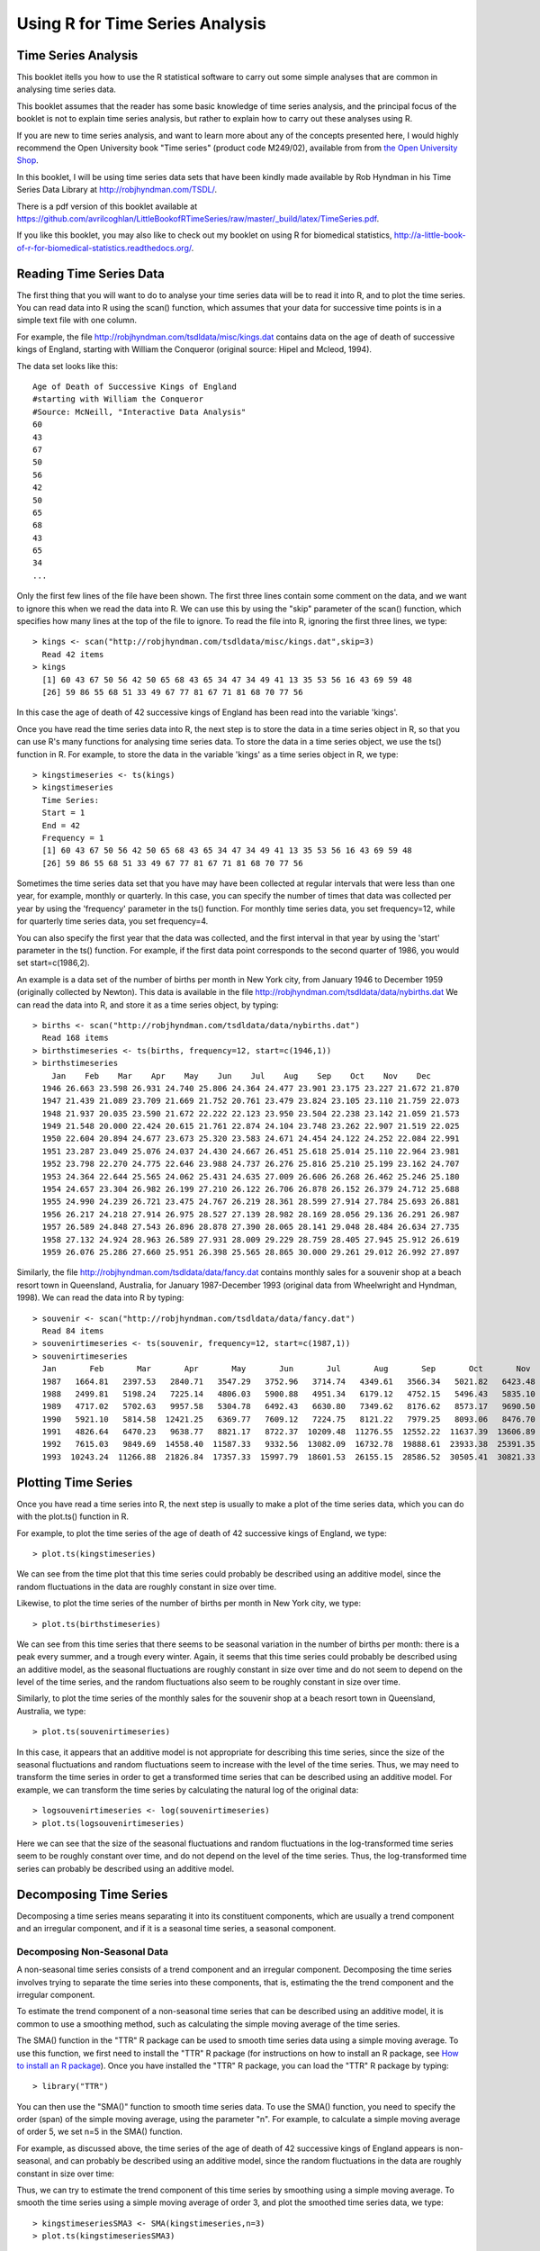 Using R for Time Series Analysis 
================================

Time Series Analysis
--------------------

This booklet itells you how to use the R statistical software to carry out some simple analyses
that are common in analysing time series data. 

This booklet assumes that the reader has some basic knowledge of time series analysis, and
the principal focus of the booklet is not to explain time series analysis, but rather 
to explain how to carry out these analyses using R.

If you are new to time series analysis, and want to learn more about any of the concepts
presented here, I would highly recommend the Open University book 
"Time series" (product code M249/02), available from
from `the Open University Shop <http://www.ouw.co.uk/store/>`_.

In this booklet, I will be using time series data sets that have been kindly made
available by Rob Hyndman in his Time Series Data Library at
`http://robjhyndman.com/TSDL/ <http://robjhyndman.com/TSDL/>`_. 

There is a pdf version of this booklet available at
`https://github.com/avrilcoghlan/LittleBookofRTimeSeries/raw/master/_build/latex/TimeSeries.pdf <https://github.com/avrilcoghlan/LittleBookofRTimeSeries/raw/master/_build/latex/TimeSeries.pdf>`_.

If you like this booklet, you may also like to check out my booklet on using
R for biomedical statistics, 
`http://a-little-book-of-r-for-biomedical-statistics.readthedocs.org/
<http://a-little-book-of-r-for-biomedical-statistics.readthedocs.org/>`_.

Reading Time Series Data
------------------------

The first thing that you will want to do to analyse your time series data will be to read
it into R, and to plot the time series. You can read data into R using the scan() function,
which assumes that your data for successive time points is in a simple text file with one column. 

For example, the file `http://robjhyndman.com/tsdldata/misc/kings.dat <http://robjhyndman.com/tsdldata/misc/kings.dat>`_ contains data on the age of death of successive kings of England, starting
with William the Conqueror (original source: Hipel and Mcleod, 1994). 

The data set looks like this:

.. highlight:: r

::

    Age of Death of Successive Kings of England
    #starting with William the Conqueror
    #Source: McNeill, "Interactive Data Analysis"
    60
    43
    67
    50
    56
    42
    50
    65
    68
    43
    65
    34
    ...


Only the first few lines of the file have been shown. The first three lines contain
some comment on the data, and we want to ignore this when we read the data into R.
We can use this by using the "skip" parameter of the scan() function, which specifies
how many lines at the top of the file to ignore. To read the file into R, ignoring the
first three lines, we type:

.. highlight:: r

::

    > kings <- scan("http://robjhyndman.com/tsdldata/misc/kings.dat",skip=3)
      Read 42 items
    > kings
      [1] 60 43 67 50 56 42 50 65 68 43 65 34 47 34 49 41 13 35 53 56 16 43 69 59 48
      [26] 59 86 55 68 51 33 49 67 77 81 67 71 81 68 70 77 56
      
In this case the age of death of 42 successive kings of England has been read into the
variable 'kings'.

Once you have read the time series data into R, the next step is to store the data in
a time series object in R, so that you can use R's many functions for analysing time series data.
To store the data in a time series object, we use the ts() function in R. For example,
to store the data in the variable 'kings' as a time series object in R, we type:

.. highlight:: r

::

    > kingstimeseries <- ts(kings)
    > kingstimeseries 
      Time Series:
      Start = 1 
      End = 42 
      Frequency = 1 
      [1] 60 43 67 50 56 42 50 65 68 43 65 34 47 34 49 41 13 35 53 56 16 43 69 59 48
      [26] 59 86 55 68 51 33 49 67 77 81 67 71 81 68 70 77 56

Sometimes the time series data set that you have may have been collected at regular intervals that
were less than one year, for example, monthly or quarterly. In this case, you can specify the number
of times that data was collected per year by using the 'frequency' parameter in the ts() function. 
For monthly time series data, you set frequency=12, while for quarterly time series data, you set 
frequency=4. 

You can also specify the first year that the data was collected, and the first interval
in that year by using the 'start' parameter in the ts() function. For example, if the first
data point corresponds to the second quarter of 1986, you would set start=c(1986,2). 

An example is a data set of the number of births per month in New York city, from
January 1946 to December 1959 (originally collected by Newton). This data is available
in the file `http://robjhyndman.com/tsdldata/data/nybirths.dat 
<http://robjhyndman.com/tsdldata/data/nybirths.dat>`_
We can read the data into R, and store it as a time series object, by typing:

.. highlight:: r

::

    > births <- scan("http://robjhyndman.com/tsdldata/data/nybirths.dat")
      Read 168 items
    > birthstimeseries <- ts(births, frequency=12, start=c(1946,1))
    > birthstimeseries
        Jan    Feb    Mar    Apr    May    Jun    Jul    Aug    Sep    Oct    Nov    Dec
      1946 26.663 23.598 26.931 24.740 25.806 24.364 24.477 23.901 23.175 23.227 21.672 21.870
      1947 21.439 21.089 23.709 21.669 21.752 20.761 23.479 23.824 23.105 23.110 21.759 22.073
      1948 21.937 20.035 23.590 21.672 22.222 22.123 23.950 23.504 22.238 23.142 21.059 21.573
      1949 21.548 20.000 22.424 20.615 21.761 22.874 24.104 23.748 23.262 22.907 21.519 22.025
      1950 22.604 20.894 24.677 23.673 25.320 23.583 24.671 24.454 24.122 24.252 22.084 22.991
      1951 23.287 23.049 25.076 24.037 24.430 24.667 26.451 25.618 25.014 25.110 22.964 23.981
      1952 23.798 22.270 24.775 22.646 23.988 24.737 26.276 25.816 25.210 25.199 23.162 24.707
      1953 24.364 22.644 25.565 24.062 25.431 24.635 27.009 26.606 26.268 26.462 25.246 25.180
      1954 24.657 23.304 26.982 26.199 27.210 26.122 26.706 26.878 26.152 26.379 24.712 25.688
      1955 24.990 24.239 26.721 23.475 24.767 26.219 28.361 28.599 27.914 27.784 25.693 26.881
      1956 26.217 24.218 27.914 26.975 28.527 27.139 28.982 28.169 28.056 29.136 26.291 26.987
      1957 26.589 24.848 27.543 26.896 28.878 27.390 28.065 28.141 29.048 28.484 26.634 27.735
      1958 27.132 24.924 28.963 26.589 27.931 28.009 29.229 28.759 28.405 27.945 25.912 26.619
      1959 26.076 25.286 27.660 25.951 26.398 25.565 28.865 30.000 29.261 29.012 26.992 27.897   

Similarly, the file `http://robjhyndman.com/tsdldata/data/fancy.dat 
<http://robjhyndman.com/tsdldata/data/fancy.dat>`_ contains monthly sales for a souvenir
shop at a beach resort town in Queensland, Australia, for January 1987-December 1993 (original
data from Wheelwright and Hyndman, 1998). We can read the data into R by typing:

.. highlight:: r

::

    > souvenir <- scan("http://robjhyndman.com/tsdldata/data/fancy.dat")
      Read 84 items
    > souvenirtimeseries <- ts(souvenir, frequency=12, start=c(1987,1))
    > souvenirtimeseries
      Jan       Feb       Mar       Apr       May       Jun       Jul       Aug       Sep       Oct       Nov       Dec
      1987   1664.81   2397.53   2840.71   3547.29   3752.96   3714.74   4349.61   3566.34   5021.82   6423.48   7600.60  19756.21
      1988   2499.81   5198.24   7225.14   4806.03   5900.88   4951.34   6179.12   4752.15   5496.43   5835.10  12600.08  28541.72
      1989   4717.02   5702.63   9957.58   5304.78   6492.43   6630.80   7349.62   8176.62   8573.17   9690.50  15151.84  34061.01
      1990   5921.10   5814.58  12421.25   6369.77   7609.12   7224.75   8121.22   7979.25   8093.06   8476.70  17914.66  30114.41
      1991   4826.64   6470.23   9638.77   8821.17   8722.37  10209.48  11276.55  12552.22  11637.39  13606.89  21822.11  45060.69
      1992   7615.03   9849.69  14558.40  11587.33   9332.56  13082.09  16732.78  19888.61  23933.38  25391.35  36024.80  80721.71
      1993  10243.24  11266.88  21826.84  17357.33  15997.79  18601.53  26155.15  28586.52  30505.41  30821.33  46634.38 104660.67

Plotting Time Series 
--------------------

Once you have read a time series into R, the next step is usually to make a plot of the time series
data, which you can do with the plot.ts() function in R.

For example, to plot the time series of the age of death of 42 successive kings of England, we type:

.. highlight:: r

::

    > plot.ts(kingstimeseries)

|image1|

We can see from the time plot that this time series could probably be described using an additive
model, since the random fluctuations in the data are roughly constant in size over time.

Likewise, to plot the time series of the number of births per month in New York city, we type:

.. highlight:: r

::

    > plot.ts(birthstimeseries)

|image2|

We can see from this time series that there seems to be seasonal variation in the number of
births per month: there is a peak every summer, and a trough every winter. Again, it seems 
that this time series could probably be described using an additive model, as the seasonal
fluctuations are roughly constant in size over time and do not seem to depend on the level
of the time series, and the random fluctuations also seem to be roughly constant in size over time.

Similarly, to plot the time series of the monthly sales for the souvenir
shop at a beach resort town in Queensland, Australia, we type:

.. highlight:: r

::

    > plot.ts(souvenirtimeseries)

|image4|

In this case, it appears that an additive model is not appropriate for describing this
time series, since the size of the seasonal fluctuations and random fluctuations seem
to increase with the level of the time series. Thus, we may need to transform the
time series in order to get a transformed time series that can be described using an
additive model. For example, we can transform the time series by calculating
the natural log of the original data:

.. highlight:: r

::

    > logsouvenirtimeseries <- log(souvenirtimeseries)
    > plot.ts(logsouvenirtimeseries)

|image5|

Here we can see that the size of the seasonal fluctuations and random fluctuations in
the log-transformed time series seem to be roughly constant over time, and do not depend
on the level of the time series. Thus, the log-transformed time series can probably be
described using an additive model. 

Decomposing Time Series
-----------------------

Decomposing a time series means separating it into its constituent components, which
are usually a trend component and an irregular component, and if it is a seasonal time
series, a seasonal component.

Decomposing Non-Seasonal Data
^^^^^^^^^^^^^^^^^^^^^^^^^^^^^

A non-seasonal time series consists of a trend component and an irregular component.
Decomposing the time series involves trying to separate the time series into these
components, that is, estimating the the trend component and the irregular component.

To estimate the trend component of a non-seasonal time series that can be described
using an additive model, it is common to use a smoothing method, such as calculating
the simple moving average of the time series. 

The SMA() function in the "TTR" R package can be used to smooth time series data using a 
simple moving average. To use this function, we first need to install the "TTR" R package 
(for instructions on how to install an R package, see `How to install an R package 
<./installr.html#how-to-install-an-r-package>`_).
Once you have installed the "TTR" R package, you can load the "TTR" R package by typing:

.. highlight:: r

::

    > library("TTR")

You can then use the "SMA()" function to smooth time series data. To use the SMA() function,
you need to specify the order (span) of the simple moving average, using the parameter "n". 
For example, to calculate a simple moving average of order 5, we set n=5 in the SMA() function.

For example, as discussed
above, the time series of the age of death of 42 successive kings of England appears is
non-seasonal, and can probably be described using an additive model, since the 
random fluctuations in the data are roughly constant in size over time:

|image1|

Thus, we can try to estimate the trend component of this time series by smoothing using a simple moving average.
To smooth the time series using a simple moving average of order 3, and plot the smoothed
time series data, we type:

.. highlight:: r

::

    > kingstimeseriesSMA3 <- SMA(kingstimeseries,n=3)
    > plot.ts(kingstimeseriesSMA3) 

|image6|

There still appears to be quite a lot of random fluctuations in the time series smoothed
using a simple moving average of order 3. Thus, to estimate the trend component more accurately, 
we might want to try smoothing the data with a simple moving average of a higher order. 
This takes a little bit of trial-and-error, to find the right amount of smoothing. 
For example, we can try using a simple moving average of order 8: 

.. highlight:: r

::

    > kingstimeseriesSMA8 <- SMA(kingstimeseries,n=8)
    > plot.ts(kingstimeseriesSMA8) 

|image7|

The data smoothed with a simple moving average of order 8 gives a clearer picture of the
trend component, and we can see that the age of death of the English kings seems to have
decreased from about 55 years old to about 38 years old during the reign of the first 20 kings, and
then increased after that to about 73 years old by the end of the reign of the 40th king in the time series. 

Decomposing Seasonal Data
^^^^^^^^^^^^^^^^^^^^^^^^^

A seasonal time series consists of a trend component, a seasonal component and an irregular
component. Decomposing the time series means separating the time series into these three
components: that is, estimating these three components.

To estimate the trend component and seasonal component of a seasonal time series that can be described
using an additive model, we can use the "decompose()" function in R. This function estimates the trend,
seasonal, and irregular components of a time series that can be described using an additive model.

The function "decompose()" returns a list object as its result, where the estimates of the seasonal
component, trend component and irregular component are stored in named elements of that list objects, called 
"seasonal", "trend", and "random" respectively.

For example, as discussed above, the time series of the number of births per month in New York city
is seasonal with a peak every summer and trough every winter, and can probably be described using
an additive model since the seasonal and random fluctuations seem to be roughly constant in size over time:

|image2|

To estimate the trend, seasonal and irregular components of this time series, we type:

.. highlight:: r

::

    > birthstimeseriescomponents <- decompose(birthstimeseries)
 
The estimated values of the seasonal, trend and irregular components are now stored in variables
birthstimeseriescomponents$seasonal, birthstimeseriescomponents$trend and birthstimeseriescomponents$random.
For example, we can print out the estimated values of the seasonal component by typing:

::

    > birthstimeseriescomponents$seasonal # get the estimated values of the seasonal component
           Jan        Feb        Mar        Apr        May        Jun        Jul        Aug        Sep        Oct        Nov        Dec
     1946 -0.6771947 -2.0829607  0.8625232 -0.8016787  0.2516514 -0.1532556  1.4560457  1.1645938  0.6916162  0.7752444 -1.1097652 -0.3768197
     1947 -0.6771947 -2.0829607  0.8625232 -0.8016787  0.2516514 -0.1532556  1.4560457  1.1645938  0.6916162  0.7752444 -1.1097652 -0.3768197
     1948 -0.6771947 -2.0829607  0.8625232 -0.8016787  0.2516514 -0.1532556  1.4560457  1.1645938  0.6916162  0.7752444 -1.1097652 -0.3768197
     1949 -0.6771947 -2.0829607  0.8625232 -0.8016787  0.2516514 -0.1532556  1.4560457  1.1645938  0.6916162  0.7752444 -1.1097652 -0.3768197
     1950 -0.6771947 -2.0829607  0.8625232 -0.8016787  0.2516514 -0.1532556  1.4560457  1.1645938  0.6916162  0.7752444 -1.1097652 -0.3768197
     1951 -0.6771947 -2.0829607  0.8625232 -0.8016787  0.2516514 -0.1532556  1.4560457  1.1645938  0.6916162  0.7752444 -1.1097652 -0.3768197
     1952 -0.6771947 -2.0829607  0.8625232 -0.8016787  0.2516514 -0.1532556  1.4560457  1.1645938  0.6916162  0.7752444 -1.1097652 -0.3768197
     1953 -0.6771947 -2.0829607  0.8625232 -0.8016787  0.2516514 -0.1532556  1.4560457  1.1645938  0.6916162  0.7752444 -1.1097652 -0.3768197
     1954 -0.6771947 -2.0829607  0.8625232 -0.8016787  0.2516514 -0.1532556  1.4560457  1.1645938  0.6916162  0.7752444 -1.1097652 -0.3768197
     1955 -0.6771947 -2.0829607  0.8625232 -0.8016787  0.2516514 -0.1532556  1.4560457  1.1645938  0.6916162  0.7752444 -1.1097652 -0.3768197
     1956 -0.6771947 -2.0829607  0.8625232 -0.8016787  0.2516514 -0.1532556  1.4560457  1.1645938  0.6916162  0.7752444 -1.1097652 -0.3768197
     1957 -0.6771947 -2.0829607  0.8625232 -0.8016787  0.2516514 -0.1532556  1.4560457  1.1645938  0.6916162  0.7752444 -1.1097652 -0.3768197
     1958 -0.6771947 -2.0829607  0.8625232 -0.8016787  0.2516514 -0.1532556  1.4560457  1.1645938  0.6916162  0.7752444 -1.1097652 -0.3768197
     1959 -0.6771947 -2.0829607  0.8625232 -0.8016787  0.2516514 -0.1532556  1.4560457  1.1645938  0.6916162  0.7752444 -1.1097652 -0.3768197
    
The estimated seasonal factors are given for the months January-December, and are the same for each year. The largest
seasonal factor is for July (about 1.46), and the lowest is for February (about -2.08), indicating that there seems
to be a peak in births in July and a trough in births in February each year. 

We can plot the estimated trend, seasonal, and irregular components of the time series by using the "plot()" function, for example:

::

    > plot(birthstimeseriescomponents) 

|image8|

The plot above shows the original time series (top), the estimated trend component (second from top), the estimated seasonal
component (third from top), and the estimated irregular component (bottom). We see that the estimated trend component shows
a small decrease from about 24 in 1947 to about 22 in 1948, followed by a steady increase from then on to about 27 in 1959.

Seasonally Adjusting
^^^^^^^^^^^^^^^^^^^^

If you have a seasonal time series that can be described using an additive model, you can seasonally adjust the time series
by estimating the seasonal component, and subtracting the estimated seasonal component from the original time series. We can
do this using the estimate of the seasonal component calculated by the "decompose()" function.

For example, to seasonally adjust the time series of the number of births per month in New York city, we can estimate the
seasonal component using "decompose()", and then subtract the seasonal component from the original time series:

::

    > birthstimeseriescomponents <- decompose(birthstimeseries)
    > birthstimeseriesseasonallyadjusted <- birthstimeseries - birthstimeseriescomponents$seasonal 

We can then plot the seasonally adjusted time series using the "plot()" function, by typing:

::

    > plot(birthstimeseriesseasonallyadjusted)

|image9|

You can see that the seasonal variation has been removed from the seasonally adjusted time series.
The seasonally adjusted time series now just contains the trend component and an irregular component.

Forecasts using Exponential Smoothing
-------------------------------------

Exponential smoothing can be used to make short-term forecasts for time series data. 

Simple Exponential Smoothing
^^^^^^^^^^^^^^^^^^^^^^^^^^^^

If you have a time series that can be described using an additive model with constant
level and no seasonality, you can use simple exponential smoothing to make short-term
forecasts. 

The simple exponential smoothing method provides a way of estimating the level at the current
time point. Smoothing is controlled by the parameter alpha; for the estimate of the level
at the current time point. The value of	alpha; lies between 0 and 1. Values of alpha
that are close to 0 mean that little weight is placed on the most recent observations
when making forecasts of future values.

For example, the file `http://robjhyndman.com/tsdldata/hurst/precip1.dat 
<http://robjhyndman.com/tsdldata/hurst/precip1.dat>`_ contains total annual rainfall in
inches for London, from 1813-1912 (original data from Hipel and McLeod, 1994).
We can read the data into R and plot it by typing:

::

    > rain <- scan("http://robjhyndman.com/tsdldata/hurst/precip1.dat",skip=1)
      Read 100 items
    > rainseries <- ts(rain,start=c(1813))
    > plot.ts(rainseries)

|image10|

You can see from the plot that there is roughly constant level (the mean stays
constant at about 25 inches). The random fluctuations in the time series seem to be
roughly constant in size over time, so it is probably appropriate to describe the
data using an additive model. Thus, we can make forecasts using simple exponential
smoothing.

To make forecasts using simple exponential smoothing in R, we can fit a simple exponential
smoothing predictive model using the 
"HoltWinters()" function in R. To use HoltWinters() for simple exponential smoothing,
we need to set the parameters beta=FALSE and gamma=FALSE in the HoltWinters() function
(the beta and gamma parameters are used for Holt's exponential smoothing, or
Holt-Winters exponential smoothing, as described below). 

The HoltWinters() function returns a list variable, that contains several named
elements. 

For example, to use simple exponential smoothing to make forecasts for the time
series of annual rainfall in London, we type:

::

    > rainseriesforecasts <- HoltWinters(rainseries, beta=FALSE, gamma=FALSE)
    > rainseriesforecasts
      Smoothing parameters:
      alpha:  0.02412151 
      beta :  FALSE 
      gamma:  FALSE 
      Coefficients:
        [,1]
      a 24.67819
      
The output of HoltWinters() tells us that the estimated value of the alpha parameter
is about 0.024. This is very close to zero, telling us that the forecasts are based on
both recent and less recent observations (although somewhat more weight is placed on recent observations).  

By default, HoltWinters() just makes forecasts for the same time period covered by
our original time series. In this case, our original time series included rainfall
for London from 1813-1912, so the forecasts are also for 1813-1912. 

In the example above, we have stored the output of the HoltWinters() function in the list variable 
"rainseriesforecasts". The forecasts made by HoltWinters() are stored in a named element
of this list variable called "fitted", so we can get their values by typing:

::

    > rainseriesforecasts$fitted
      Time Series:
      Start = 1814 
      End = 1912 
      Frequency = 1 
         xhat    level
      1814 23.56000 23.56000
      1815 23.62054 23.62054
      1816 23.57808 23.57808
      1817 23.76290 23.76290
      1818 23.76017 23.76017
      1819 23.76306 23.76306
      1820 23.82691 23.82691
      ...
      1905 24.62852 24.62852
      1906 24.58852 24.58852
      1907 24.58059 24.58059
      1908 24.54271 24.54271
      1909 24.52166 24.52166
      1910 24.57541 24.57541
      1911 24.59433 24.59433
      1912 24.59905 24.59905
     
We can plot the original time series against the forecasts by typing:

::

    > plot(rainseriesforecasts)

|image11|

The plot shows the original time series in black, and the forecasts as a red line.
The time series of forecasts is much smoother than the time series of the original data here.

As a measure of the accuracy of the forecasts, we can calculate the sum of squared
errors for the in-sample forecast errors, that is, the forecast errors for the time
period covered by our original time series. The sum-of-squared-errors is stored in a 
named element of the list variable "rainseriesforecasts" called "SSE", so we can get 
its value by typing:

::

    > rainseriesforecasts$SSE
      [1] 1828.855

That is, here the sum-of-squared-errors is 1828.855.

It is common in simple exponential smoothing to use the first value in the time series
as the initial value for the level. For example, in the time series for rainfall in London,
the first value is 23.56 (inches) for rainfall in 1813. You can specify the initial value
for the level in the HoltWinters() function by using the "l.start" parameter. For example,
to make forecasts with the initial value of the level set to 23.56, we type:

::

    > HoltWinters(rainseries, beta=FALSE, gamma=FALSE, l.start=23.56)

As explained above, by default HoltWinters() just makes forecasts for the time period
covered by the original data, which is 1813-1912 for the rainfall time series. We can
make forecasts for further time points by using the "forecast.HoltWinters()" function in 
the R "forecast" package. To use the forecast.HoltWinters() function, we first need to install 
the "forecast" R package (for instructions on how to install an R package, see `How to install an R package 
<./installr.html#how-to-install-an-r-package>`_).

Once you have installed the "forecast" R package, you can load the "forecast" R package by typing:

.. highlight:: r

::

    > library("forecast")

When using the forecast.HoltWinters() function, as its first argument (input), you pass it
the predictive model that you have already fitted using the HoltWinters() function. For example,
in the case of the rainfall time series, we stored the predictive model made using HoltWinters()
in the variable "rainseriesforecasts". You specify how many further time points you want to make 
forecasts for by using the "h" parameter in forecast.HoltWinters(). For example, to make a forecast
of rainfall for the years 1814-1820 (8 more years) using forecast.HoltWinters(), we type:

.. highlight:: r

::

    > rainseriesforecasts2 <- forecast.HoltWinters(rainseriesforecasts, h=8) 
    > rainseriesforecasts2
     Point     Forecast    Lo 80    Hi 80    Lo 95    Hi 95
     1913       24.67819 19.17493 30.18145 16.26169 33.09470
     1914       24.67819 19.17333 30.18305 16.25924 33.09715
     1915       24.67819 19.17173 30.18465 16.25679 33.09960
     1916       24.67819 19.17013 30.18625 16.25434 33.10204
     1917       24.67819 19.16853 30.18785 16.25190 33.10449
     1918       24.67819 19.16694 30.18945 16.24945 33.10694
     1919       24.67819 19.16534 30.19105 16.24701 33.10938
     1920       24.67819 19.16374 30.19265 16.24456 33.11182
      
The forecast.HoltWinters() function gives you the forecast for a year, a 80% prediction
interval for the forecast, and a 95% prediction interval for the forecast. For example,
the forecasted rainfall for 1920 is about 24.68 inches, with a 95% prediction interval of
(16.24, 33.11). 

To plot the predictions made by forecast.HoltWinters(), we can use the "plot.forecast()" function:

.. highlight:: r

::

    > plot.forecast(rainseriesforecasts2) 

|image12|

Here the forecasts for 1913-1920 are plotted as a blue line, the 80% prediction interval
as an orange shaded area, and the 95% prediction interval as a yellow shaded area.

The 'forecast errors' are calculated as the observed values minus predicted values, for
each time point. We can only calculate the forecast errors for the time period covered
by our original time series, which is 1813-1912 for the rainfall data. As mentioned above,
one measure of the accuracy of the predictive model is the sum-of-squared-errors (SSE) for
the in-sample forecast errors. 

The in-sample forecast errors are stored in the named element "residuals" of the list
variable returned by forecast.HoltWinters(). If the predictive model cannot be improved upon,
there should be no correlations between forecast errors for successive predictions.  
In other words, if there are correlations between forecast errors for successive predictions,
it is likely that the simple exponential smoothing forecasts could be improved upon by another
forecasting technique. 

To figure out whether this is the case, we can obtain a correlogram of the in-sample
forecast errors for lags 1-20. We can calculate a correlogram of the forecast errors using the 
"acf()" function in R. To specify the maximum lag that we want to look at, we use the "lag.max"
parameter in acf(). 

For example, to calculate a correlogram of the in-sample forecast errors for the
London rainfall data for lags 1-20, we type:

.. highlight:: r

::

    > acf(rainseriesforecasts2$residuals, lag.max=20)

|image13|

You can see from the sample correlogram that the autocorrelation at lag 3 is just touching
the significance bounds. To test whether there is significant evidence for non-zero correlations
at lags 1-20, we can carry out a Ljung-Box test. This can be done in R using the "Box.test()", 
function. The maximum lag that we want to look at is specified using the "lag" parameter in the
Box.test() function. For example, to test whether there are non-zero autocorrelations at
lags 1-20, for the in-sample forecast errors for London rainfall data, we type:

.. highlight:: r

::

    > Box.test(rainseriesforecasts2$residuals, lag=20, type="Ljung-Box")
        Box-Ljung test
      data:  rainseriesforecasts2$residuals 
      X-squared = 17.4008, df = 20, p-value = 0.6268

Here the Ljung-Box test statistic is 17.4, and the p-value is 0.6, so there is little evidence
of non-zero autocorrelations in the in-sample forecast errors at lags 1-20. 

To be sure that the predictive model cannot be improved upon, it is also a good idea to check
whether the forecast errors are normally distributed with mean zero and constant variance. To
check whether the forecast errors have constant variance, we can make a time plot of the in-sample
forecast errors:

.. highlight:: r

::

    > plot.ts(rainseriesforecasts2$residuals) 

|image18|

The plot shows that the in-sample forecast errors seem to have roughly constant variance over time,
although the size of the fluctuations in the start of the time series (1820-1830) may be slightly
less than that at later dates (eg. 1840-1850). 

To check whether the forecast errors are normally distributed with mean zero, we can plot a histogram
of the forecast errors, with an overlaid normal curve that has mean zero and the same standard deviation as
the distribution of forecast errors. To do this, we can define an R function "plotForecastErrors()", below:

.. highlight:: r

::

    > plotForecastErrors <- function(forecasterrors)
      {
         # make a red histogram of the forecast errors: 
         mybinsize <- IQR(forecasterrors)/4
         mymin  <- min(forecasterrors)*3      
         mymax  <- max(forecasterrors)*3     
         mybins <- seq(mymin, mymax, mybinsize)
         hist(forecasterrors, col="red", freq=FALSE, breaks=mybins) 
         # freq=FALSE ensures the area under the histogram = 1
         mysd   <- sd(forecasterrors)
         # generate normally distributed data with mean 0 and standard deviation mysd
         mynorm <- rnorm(10000, mean=0, sd=mysd)
         myhist <- hist(mynorm, plot=FALSE, breaks=mybins) 
         # plot the normal curve as a blue line on top of the histogram of forecast errors:
         points(myhist$mids, myhist$density, type="l", col="blue", lwd=2) 
      } 

You will have to copy the function above into R in order to use it. 
You can then use plotForecastErrors() to plot a histogram (with overlaid normal curve) 
of the forecast errors for the rainfall predictions:

.. highlight:: r

::

    > plotForecastErrors(rainseriesforecasts2$residuals)

|image19|

The plot shows that the distribution of forecast errors is roughly centred on zero, and
is more or less normally distributed, although it seems to be slightly skewed to the right
compared to a normal curve. However, the right skew is relatively small, and so it is 
plausible that the forecast errors are normally distributed with mean zero.

The Ljung-Box test showed that there is little evidence of non-zero autocorrelations in the in-sample
forecast errors, and the distribution of forecast errors seems to be normally distributed with mean zero.
This suggests that the simple exponential smoothing method provides an adequate predictive model for London
rainfall, which probably cannot be improved upon. Furthermore, the assumptions that the 80% and 95% predictions intervals were based upon 
(that there are no autocorrelations in the forecast errors, and the forecast errors are normally distributed
with mean zero and constant variance) are probably valid. 

Holt's Exponential Smoothing
^^^^^^^^^^^^^^^^^^^^^^^^^^^^

If you have a time series that can be described using an additive model with increasing or
decreasing trend and no seasonality, you can use Holt's exponential smoothing to make short-term
forecasts. 

Holt's exponential smoothing estimates the level and slope at the current time point. Smoothing
is controlled by two parameters, alpha, for the estimate of the level at the current time point,
and beta for the estimate of the slope b of the trend component at the current time point.
As with simple exponential smoothing, the paramters alpha and beta have values between 0 and 1,
and values that are close to 0 mean that little weight is placed on the most recent observations
when making forecasts of future values.

An example of a time series that can probably be described using an additive model with a
trend and no seasonality is the time series of the annual diameter of women's skirts
at the hem, from 1866 to 1911. The data is available in the file `http://robjhyndman.com/tsdldata/roberts/skirts.dat <http://robjhyndman.com/tsdldata/roberts/skirts.dat>`_ (original data from
Hipel and McLeod, 1994). 


We can read in and plot the data in R by typing:

::

    > skirts <- scan("http://robjhyndman.com/tsdldata/roberts/skirts.dat",skip=5)
      Read 46 items
    > skirtsseries <- ts(skirts,start=c(1866))
    > plot.ts(skirtsseries)

|image14|

We can see from the plot that there was an increase in hem diameter from about 600 in
1866 to about 1050 in 1880, and that afterwards the hem diameter decreased to about 520 in
1911. 

To make forecasts, we can fit a predictive model using the HoltWinters() function in R. 
To use HoltWinters() for Holt's exponential smoothing, we need to set the parameter gamma=FALSE 
(the gamma parameter is used for Holt-Winters exponential smoothing, as described below).

For example, to use Holt's exponential smoothing to fit a predictive model for skirt hem
diameter, we type:

::

    > skirtsseriesforecasts <- HoltWinters(skirtsseries, gamma=FALSE)
    > skirtsseriesforecasts 
      Smoothing parameters:
      alpha:  0.8383481 
      beta :  1 
      gamma:  FALSE 
      Coefficients:
        [,1]
      a 529.308585
      b   5.690464
    > skirtsseriesforecasts$SSE 
      [1] 16954.18

The estimated value of alpha is 0.84, and of beta is 1.00. These are both high, telling us that
both the estimate of the current value of the level, and of the slope b of the trend component,
are based mostly upon very recent observations in the time series. This makes good intuitive sense,
since the level and the slope of the time series both change quite a lot over time. The 
value of the sum-of-squared-errors for the in-sample forecast errors is 16954. 

We can plot the original time series as a black line, with the forecasted values as a red line
on top of that, by typing:

::

    > plot(skirtsseriesforecasts) 

|image15|

We can see from the picture that the in-sample forecasts agree pretty well with the observed values,
although they tend to lag behind the observed values a little bit. 

If you wish, you can specify the initial values of the level and the slope b of the trend component by
using the "l.start" and "b.start" arguments for the HoltWinters() function. It is common to set the
initial value of the level to the first value in the time series (608 for the skirts data), and the 
initial value of the slope to the second value minus the first value (9 for the skirts data). For example,
to fit a predictive model to the skirt hem data using Holt's exponential smoothing, with initial values
of 608 for the level and 9 for the slope b of the trend component, we type:

::

    > HoltWinters(skirtsseries, gamma=FALSE, l.start=608, b.start=9)

As for simple exponential smoothing, we can make forecasts for future times not covered
by the original time series by using the forecast.HoltWinters() function in the "forecast" package.
For example, our time series data for skirt hems was for 1866 to 1911, so we can make predictions
for 1912 to 1930 (19 more data points), and plot them, by typing: 

::

    > skirtsseriesforecasts2 <- forecast.HoltWinters(skirtsseriesforecasts, h=19)
    > plot.forecast(skirtsseriesforecasts2) 

|image16|

The forecasts are shown as a blue line, with the 80% prediction intervals as an orange
shaded area, and the 95% prediction intervals as a yellow shaded area.

As for simple exponential smoothing, we can check whether the predictive model could
be improved upon by checking whether the in-sample forecast errors show non-zero autocorrelations
at lags 1-20. For example, for the skirt hem data, we can make a correlogram, and carry out
the Ljung-Box test, by typing:

::

    > acf(skirtsseriesforecasts2$residuals, lag.max=20)
    > Box.test(skirtsseriesforecasts2$residuals, lag=20, type="Ljung-Box")
        Box-Ljung test
      data:  skirtsseriesforecasts2$residuals 
      X-squared = 19.7312, df = 20, p-value = 0.4749
    
|image17|

Here the correlogram shows that the sample autocorrelation for the in-sample forecast errors
at lag 5 exceeds the significance bounds. However, we would expect one in 20 of the autocorrelations
for the first twenty lags to exceed the 95% significance bounds by chance alone. Indeed, when we carry
out the Ljung-Box test, the p-value is 0.47, indicating that there is little evidence of non-zero
autocorrelations in the in-sample forecast errors at lags 1-20. 

As for simple exponential smoothing, we should also check that the forecast errors have constant
variance over time, and are normally distributed with mean zero. We can do this by making a time
plot of forecast errors, and a histogram of the distribution of forecast errors with an overlaid
normal curve:

.. highlight:: r

::

    > plot.ts(skirtsseriesforecasts2$residuals)            # make a time plot
    > plotForecastErrors(skirtsseriesforecasts2$residuals) # make a histogram 

|image20|

|image21|

The time plot of forecast errors shows that the forecast errors have roughly constant variance over time.
The histogram of forecast errors show that it is plausible that the forecast errors are normally distributed
with mean zero and constant variance. 

Thus, the Ljung-Box test shows that there is little evidence of autocorrelations in the forecast errors,
while the time plot and histogram of forecast errors show that it is plausible that the forecast errors
are normally distributed with mean zero and constant variance. Therefore, we can conclude that Holt's
exponential smoothing provides an adequate predictive model for skirt hem diameters, which probably cannot
be improved upon. In addition, it means that the assumptions that the 80% and 95% predictions intervals were based upon 
are probably valid.

Holt-Winters Exponential Smoothing
^^^^^^^^^^^^^^^^^^^^^^^^^^^^^^^^^^
If you have a time series that can be described using an additive model with increasing or decreasing trend and
seasonality, you can use Holt-Winters exponential smoothing to make short-term forecasts.

Holt-Winters exponential smoothing estimates the level, slope and seasonal component at the current time point.
Smoothing is controlled by three parameters: alpha, beta, and gamma, for the estimates of the level, slope b
of the trend component, and the seasonal component, respectively, at the current time point. The parameters
alpha, beta and gamma all have values between 0 and 1, and values that are close to 0 mean that 
relatively little weight is placed on the most recent observations when making forecasts of future values.

An example of a time series that can probably be described using an additive model with a trend and seasonality
is the time series of the log of monthly sales for the souvenir shop at a beach resort town in Queensland, Australia
(discussed above):

|image5|

To make forecasts, we can fit a predictive model using the HoltWinters() function. For example, to fit a predictive
model for the log of the monthly sales in the souvenir shop, we type:

.. highlight:: r

::

    > logsouvenirtimeseries <- log(souvenirtimeseries)
    > souvenirtimeseriesforecasts <- HoltWinters(logsouvenirtimeseries)
    > souvenirtimeseriesforecasts
      Holt-Winters exponential smoothing with trend and additive seasonal component.
      Smoothing parameters:
      alpha:  0.413418 
      beta :  0 
      gamma:  0.9561275 
      Coefficients:
           [,1]
       a   10.37661961
       b    0.02996319
       s1  -0.80952063
       s2  -0.60576477
       s3   0.01103238
       s4  -0.24160551
       s5  -0.35933517
       s6  -0.18076683
       s7   0.07788605
       s8   0.10147055
       s9   0.09649353
       s10  0.05197826
       s11  0.41793637
       s12  1.18088423
    > souvenirtimeseriesforecasts$SSE
      2.011491

The estimated values of alpha, beta and gamma are 0.41, 0.00, and 0.96, respectively. The
value of alpha (0.41) is relatively low, indicating that the estimate of the level at the current time
point is based upon both recent observations and some observations in the more distant past. The value of beta is 0.00, indicating that
the estimate of the slope b of the trend component is not updated over the time series, and instead
is set equal to its initial value. This makes good intuitive sense, as the level changes quite a bit
over the time series, but the slope b of the trend component remains roughly the same. 
In contrast, the  value of gamma (0.96) is high, indicating that the estimate of the seasonal component at the current
time point is just based upon very recent observations. 

As for simple exponential smoothing and Holt's exponential smoothing, we can plot the original time series
as a black line, with the forecasted values as a red line on top of that:

.. highlight:: r

::

    > plot(souvenirtimeseriesforecasts) 

|image22|

We see from the plot that the Holt-Winters exponential method is very successful in predicting
the seasonal peaks, which occur roughly in November every year. 

To make forecasts for future times not included in the original time series, we use the 
"forecast.HoltWinters()" function in the "forecast" package. For example, the original
data for the souvenir sales is from January 1987 to December 1993. If we wanted to make
forecasts for January 1994 to December 1998 (48 more months), and plot the forecasts, we would type:

.. highlight:: r

::

    > souvenirtimeseriesforecasts2 <- forecast.HoltWinters(souvenirtimeseriesforecasts, h=48)
    > plot.forecast(souvenirtimeseriesforecasts2)

|image23|

The forecasts are shown as a blue line, and the orange and yellow shaded areas show 80% and
95% prediction intervals, respectively.

We can investigate whether the predictive model can be improved upon by checking whether the
in-sample forecast errors show non-zero autocorrelations at lags 1-20, by making a correlogram
and carrying out the Ljung-Box test:

.. highlight:: r

::

    > acf(souvenirtimeseriesforecasts2$residuals, lag.max=20)
    > Box.test(souvenirtimeseriesforecasts2$residuals, lag=20, type="Ljung-Box")
      Box-Ljung test
      data:  souvenirtimeseriesforecasts2$residuals 
      X-squared = 17.5304, df = 20, p-value = 0.6183

|image24|

The correlogram shows that the autocorrelations for the in-sample forecast errors do not exceed
the significance bounds for lags 1-20. Furthermore, the p-value for Ljung-Box test is 0.6, indicating
that there is little evidence of non-zero autocorrelations at lags 1-20.

We can check whether the forecast errors have constant variance over time, and are normally distributed
with mean zero, by making a time plot of the forecast errors and a histogram (with overlaid normal curve):

.. highlight:: r

::

    > plot.ts(souvenirtimeseriesforecasts2$residuals)            # make a time plot
    > plotForecastErrors(souvenirtimeseriesforecasts2$residuals) # make a histogram 

|image25|
|image26|

From the time plot, it appears plausible that the forecast errors have constant variance over time.
From the histogram of forecast errors, it seems plausible that the forecast errors are normally
distributed with mean zero.

Thus,there is little evidence of autocorrelation at lags 1-20 for the forecast errors, and
the forecast errors appear to be normally distributed with mean zero and constant variance over time.
This suggests that Holt-Winters exponential smoothing provides an adequate predictive model of the
log of sales at the souvenir shop, which probably cannot be improved upon. Furthermore, the assumptions
upon which the prediction intervals were based are probably valid.

ARIMA Models
------------

Exponential smoothing methods are useful for making forecasts, and make no assumptions about
the correlations between successive values of the time series. However, if you want to make
prediction intervals for forecasts made using exponential smoothing methods, the prediction
intervals require that the forecast errors are uncorrelated and are normally distributed with
mean zero and constant variance.

While exponential smoothing methods do not make any assumptions about correlations between successive
values of the time series, in some cases you can make a better predictive model by taking correlations
in the data into account. Autoregressive Integrated Moving Average (ARIMA) models include an explicit
statistical model for the irregular component of a time series, that allows for non-zero autocorrelations
in the irregular component.

Differencing a Time Series
^^^^^^^^^^^^^^^^^^^^^^^^^^

ARIMA models are defined for stationary time series. Therefore, if you start off with a non-stationary
time series, you will first need to 'difference' the time series until you obtain a stationary time series.
If you have to difference the time series d times to obtain a stationary series, then you have an
ARIMA(p,d,q) model, where d is the order of differencing used. 

You can difference a time series using the "diff()" function in R. For example, the time series of
the annual diameter of women's skirts at the hem, from 1866 to 1911 is not stationary in mean, as the
level changes a lot over time:

|image14|

We can difference the time series (which we stored in "skirtsseries", see above) once, and plot the
differenced series, by typing:

::

    > skirtsseriesdiff1 <- diff(skirtsseries, differences=1)
    > plot.ts(skirtsseriesdiff1) 

|image27| 

The resulting time series of first differences (above) does not appear to be stationary in mean.
Therefore, we can difference the time series twice, to see if that gives us a stationary time series:

::

    > skirtsseriesdiff2 <- diff(skirtsseries, differences=2)
    > plot.ts(skirtsseriesdiff2) 

|image28| 

The time series of second differences (above) does appear to be stationary in mean and variance,
as the level of the series stays roughly constant over time, and the variance of the series appears
roughly constant over time. Thus, it appears that we need to difference the time series of the diameter of skirts
twice in order to achieve a stationary series. 

If you need to difference your original time series data d times in order to obtain a stationary
time series, this means that you can use an ARIMA(p,d,q) model for your time series, where d is 
the order of differencing used. For example, for the time series of the diameter of women's skirts,
we had to difference the time series twice, and so the order of differencing (d) is 2. This means
that you can use an ARIMA(p,2,q) model for your time series. The next step is to figure out the
values of p and q for the ARIMA model.

Another example is the time series of the age of death of the successive kings of England (see above):

|image1|

From the time plot (above), we can see that the time series is not stationary in mean. To
calculate the time series of first differences, and plot it, we type:

::

    > kingtimeseriesdiff1 <- diff(kingstimeseries, differences=1)
    > plot.ts(kingtimeseriesdiff1) 

|image29|

The time series of first differences appears to be stationary in mean and variance, and so
an ARIMA(p,1,q) model is probably appropriate for the time series of the age of death of the kings of England.
By taking the time series of first differences, we have removed the trend component of the time
series of the ages at death of the kings, and are left with an irregular component. 
We can now examine whether there are correlations between successive terms of this irregular 
component; if so, this could help us to make a predictive model for the ages at death of the kings.

Selecting a Candidate ARIMA Model
^^^^^^^^^^^^^^^^^^^^^^^^^^^^^^^^^

If your time series is stationary, or if you have transformed it to a stationary time series
by differencing d times, the next step is to select the appropriate ARIMA model, which means
finding the values of most appropriate values of p and q for an ARIMA(p,d,q) model. To do this,
you usually need to examine the correlogram and partial correlogram of the stationary time series.

To plot a correlogram and partial correlogram, we can use the "acf()" and "pacf()" functions in R,
respectively. To get the actual values of the autocorrelations and partial autocorrelations, we
set "plot=FALSE" in the "acf()" and "pacf()" functions.

Example of the Ages at Death of the Kings of England
""""""""""""""""""""""""""""""""""""""""""""""""""""

For example, to plot the correlogram for lags 1-20 of the once differenced time series of the 
ages at death of the kings of England, and to get the values of the autocorrelations, we type:

::

    > acf(kingtimeseriesdiff1, lag.max=20)             # plot a correlogram
    > acf(kingtimeseriesdiff1, lag.max=20, plot=FALSE) # get the autocorrelation values
      Autocorrelations of series 'kingtimeseriesdiff1', by lag
         0      1      2      3      4      5      6      7      8      9     10 
      1.000 -0.360 -0.162 -0.050  0.227 -0.042 -0.181  0.095  0.064 -0.116 -0.071 
         11     12     13     14     15     16     17     18     19     20 
      0.206 -0.017 -0.212  0.130  0.114 -0.009 -0.192  0.072  0.113 -0.093 

|image30|

We see from the correlogram that the autocorrelation at lag 1 (-0.360) exceeds the significance bounds,
but all other autocorrelations between lags 1-20 do not exceed the significance bounds. 

To plot the partial correlogram for lags 1-20 for the once differenced time series of the ages at
death of the English kings, and get the values of the partial autocorrelations,
we use the "pacf()" function, by typing:

::

    > pacf(kingtimeseriesdiff1, lag.max=20)             # plot a partial correlogram
    > pacf(kingtimeseriesdiff1, lag.max=20, plot=FALSE) # get the partial autocorrelation values
      Partial autocorrelations of series 'kingtimeseriesdiff1', by lag
        1      2      3      4      5      6      7      8      9     10     11 
      -0.360 -0.335 -0.321  0.005  0.025 -0.144 -0.022 -0.007 -0.143 -0.167  0.065 
        12     13     14     15     16     17     18     19     20 
       0.034 -0.161  0.036  0.066  0.081 -0.005 -0.027 -0.006 -0.037 

|image31|

The partial correlogram shows that the partial autocorrelations at lags 1, 2 and 3 exceed
the significance bounds, are negative, and are slowly decreasing in magnitude with increasing
lag (lag 1: -0.360, lag 2: -0.335, lag 3:-0.321). The partial autocorrelations tail off to zero after lag 3. 

Since the correlogram is zero after lag 1, and the partial correlogram tails off to zero
after lag 3, this means that the following ARMA (autoregressive moving average) models
are possible for the time series of first differences:

* an ARMA(3,0) model, that is, an autoregressive model of order p=3, since the partial
  autocorrelogram is zero after lag 3, and the autocorrelogram tails off to zero (although
  perhaps too abruptly for this model to be appropriate)
* an ARMA(0,1) model, that is, a moving average model of order q=1, since the autocorrelogram
  is zero after lag 1 and the partial autocorrelogram tails off to zero
* an ARMA(p,q) model, that is, a mixed model with p and q greater than 0, since the autocorrelogram
  and partial correlogram tail off to zero (although the correlogram probably tails off to zero
  too abruptly for this model to be appropriate)

We use the principle of parsimony to decide which model is best: that is, we assume that the
model with the fewest parameters is best. The ARMA(3,0) model has 3 parameters, the ARMA(0,1)
model has 1 parameter, and the ARMA(p,q) model has at least 2 parameters. Therefore, the 
ARMA(0,1) model is taken as the best model. 

An ARMA(0,1) model is a moving average model of order 1, or MA(1) model. This model can be written as:
X_t - mu = Z_t - (theta * Z_t-1), where X_t is the stationary time series we are studying (the first
differenced series of ages at death of English kings), mu is the mean of time series X_t, 
Z_t is white noise with mean zero and constant variance, and theta is a parameter that can be estimated. 

A MA (moving average) model is usually used to model a time series that shows short-term dependencies between successive
observations. Intuitively, it makes good sense that a MA model can be used to describe the irregular
component in the time series of ages at death of English kings, as we might expect the age at death of
a particular English king to have some effect on the ages at death of the next king or two, but not
much effect on the ages at death of kings that reign much longer after that. 

Since an ARMA(0,1) model (with p=0, q=1) is taken to be the best candidate model for the time series of first differences
of the ages at death of English kings, then the original time series of the ages of death can be modelled
using an ARIMA(0,1,1) model (with p=0, d=1, q=1, where d is the order of differencing required). 

Example of the Volcanic Dust Veil in the Northern Hemisphere
""""""""""""""""""""""""""""""""""""""""""""""""""""""""""""

Let's take another example of selecting an appropriate ARIMA model. The file 
file `http://robjhyndman.com/tsdldata/annual/dvi.dat 
<http://robjhyndman.com/tsdldata/annual/dvi.dat>`_ contains data on 
the volcanic dust veil index in the northern hemisphere, from 1500-1969 (original
data from Hipel and Mcleod, 1994). This is a measure of the impact of volcanic
eruptions' release of dust and aerosols into the environment. 
We can read it into R and make a time plot by typing:

.. highlight:: r

::

    > volcanodust <- scan("http://robjhyndman.com/tsdldata/annual/dvi.dat", skip=1)
      Read 470 items
    > volcanodustseries <- ts(volcanodust,start=c(1500))
    > plot.ts(volcanodustseries)

|image32|

From the time plot, it appears that the random fluctuations in the time series are roughly
constant in size over time, so an additive model is probably appropriate for describing this
time series. 

Furthermore, the time series appears to be stationary in mean and variance, as
its level and variance appear to be roughly constant over time. Therefore, we do not need
to difference this series in order to fit an ARIMA model, but can fit an ARIMA model to
the original series (the order of differencing required, d, is zero here).

We can now plot a correlogram and partial correlogram for lags 1-20 to investigate what ARIMA model to use:

.. highlight:: r

::

    > acf(volcanodustseries, lag.max=20)             # plot a correlogram
    > acf(volcanodustseries, lag.max=20, plot=FALSE) # get the values of the autocorrelations
      Autocorrelations of series 'volcanodustseries', by lag
        0      1      2      3      4      5      6      7      8      9     10 
      1.000  0.666  0.374  0.162  0.046  0.017 -0.007  0.016  0.021  0.006  0.010 
        11     12     13     14     15     16     17     18     19     20 
      0.004  0.024  0.075  0.082  0.064  0.039  0.005  0.028  0.108  0.182 

|image33|

We see from the correlogram that the autocorrelations for lags 1, 2 and 3 exceed
the significance bounds, and that the autocorrelations tail off to zero after lag 3.
The autocorrelations for lags 1, 2, 3 are positive, and decrease in magnitude with
increasing lag (lag 1: 0.666, lag 2: 0.374, lag 3: 0.162). 

The autocorrelation for
lags 19 and 20 exceed the significance bounds too, but it is likely that this is due
to chance, since they just exceed the significance bounds (especially for lag 19), the
autocorrelations for lags 4-18 do not exceed the signifiance bounds, and 
we would expect 1 in 20 lags to exceed the 95% significance bounds by chance alone.

.. highlight:: r

::

    > pacf(volcanodustseries, lag.max=20) 
    > pacf(volcanodustseries, lag.max=20, plot=FALSE)
      Partial autocorrelations of series 'volcanodustseries', by lag
        1      2      3      4      5      6      7      8      9     10     11 
      0.666 -0.126 -0.064 -0.005  0.040 -0.039  0.058 -0.016 -0.025  0.028 -0.008 
        12     13     14     15     16     17     18     19     20 
      0.036  0.082 -0.025 -0.014  0.008 -0.025  0.073  0.131  0.063 

|image34|

From the partial autocorrelogram, we see that the partial autocorrelation at lag 1
is positive and exceeds the significance bounds (0.666), while the partial autocorrelation
at lag 2 is negative and also exceeds the significance bounds (-0.126). The partial
autocorrelations tail off to zero after lag 2. 

Since the correlogram tails off to zero after lag 3, and the partial correlogram is        
zero after lag 2, the following ARMA models are possible for the time series:

* an ARMA(2,0) model, since the partial autocorrelogram is zero after lag 2, and
  the correlogram tails off to zero after lag 3, and the partial correlogram
  is zero after lag 2
* an ARMA(0,3) model, since the autocorrelogram is zero after lag 3, and the partial
  correlogram tails off to zero (although perhaps too abruptly for this model to be
  appropriate)
* an ARMA(p,q) mixed model, since the correlogram and partial correlogram tail off
  to zero (although the partial correlogram perhaps tails off too abruptly for this
  model to be appropriate)

The ARMA(2,0) model has 2 parameters, the ARMA(0,3) model has 3 parameters, and the ARMA(p,q)
model has at least 2 parameters. Therefore, using the principle of parsimony, the ARMA(2,0)
model and ARMA(p,q) model are equally good candidate models.

An ARMA(2,0) model is an autoregressive model of order 2, or AR(2) model. This model can be
written as: X_t - mu = (Beta1 * (X_t-1 - mu)) + (Beta2 * (Xt-2 - mu)) + Z_t,
where X_t is the stationary time series we are studying (the time series of volcanic dust veil index),
mu is the mean of time series X_t, Beta1 and Beta2 are parameters to be estimated, and Z_t is white noise with mean
zero and constant variance.

An AR (autoregressive) model is usually used to model a time series which shows longer term dependencies between
successive observations. Intuitively, it makes sense that an AR model could be used to describe the
time series of volcanic dust veil index, as we would expect volcanic dust and aerosol levels in one year
to affect those in much later years, since the dust and aerosols are unlikely to disappear quickly.

If an ARMA(2,0) model (with p=2, q=0) is used to model the time series of volcanic dust veil index,
it would mean that an ARIMA(2,0,0) model can be used (with p=2, d=0, q=0, where d is the order of
differencing required). Similarly, if an ARMA(p,q) mixed model is used, where p and q are both greater
than zero, than an ARIMA(p,0,q) model can be used.

Forecasting Using an ARIMA Model
^^^^^^^^^^^^^^^^^^^^^^^^^^^^^^^^

Once you have selected the best candidate ARIMA(p,d,q) model for your time series data, you can estimate
the parameters of that ARIMA model, and use that as a predictive model for making forecasts for future
values of your time series. 

You can estimate the parameters of an ARIMA(p,d,q) model using the "arima()" function in R.

Example of the Ages at Death of the Kings of England
""""""""""""""""""""""""""""""""""""""""""""""""""""

For example, we discussed above that an ARIMA(0,1,1) model seems a plausible model for the ages at
deaths of the kings of England. You can specify the values of p, d and q in the ARIMA model by
using the "order" argument of the "arima()" function in R. To fit an ARIMA(p,d,q) model to this time series (which we stored
in the variable "kingstimeseries", see above), we type:

.. highlight:: r

::

    > kingstimeseriesarima <- arima(kingstimeseries, order=c(0,1,1)) # fit an ARIMA(0,1,1) model
    > kingstimeseriesarima
      ARIMA(0,1,1)                    
      Coefficients:
              ma1
            -0.7218
      s.e.   0.1208
      sigma^2 estimated as 230.4:  log likelihood = -170.06
      AIC = 344.13   AICc = 344.44   BIC = 347.56

As mentioned above, if we are fitting an ARIMA(0,1,1) model to our time series, it means we are
fitting an an ARMA(0,1) model to the time series of first differences. An ARMA(0,1) model can
be written X_t - mu = Z_t - (theta * Z_t-1), where theta is a parameter to be estimated. From
the output of the "arima()" R function (above), the estimated value of theta (given as 'ma1' in the
R output) is -0.7218 in the case of the ARIMA(0,1,1) model fitted to the time series of ages at
death of kings.

We can then use the ARIMA model to make forecasts for future values of the time series, using the
"forecast.Arima()" function in the "forecast" R package. For example, to forecast the ages at death
of the next ten English kings, we type:

.. highlight:: r

::

    > library("forecast") # load the "forecast" R library
    > kingstimeseriesforecasts <- forecast.Arima(kingstimeseriesarima, h=5)
    > kingstimeseriesforecasts 
         Point Forecast    Lo 80    Hi 80    Lo 95     Hi 95
      43       67.75063 48.29647 87.20479 37.99806  97.50319
      44       67.75063 47.55748 87.94377 36.86788  98.63338
      45       67.75063 46.84460 88.65665 35.77762  99.72363
      46       67.75063 46.15524 89.34601 34.72333 100.77792
      47       67.75063 45.48722 90.01404 33.70168 101.79958

The original time series for the English kings includes the ages at death of 42 English kings.
The forecast.Arima() function gives us a forecast of the age of death of the next five English
kings (kings 43-47), as well as 80% and 95% prediction intervals for those predictions.
The age of death of the 42nd English king was 56 years (the last observed value in our time series),
and the ARIMA model gives the forecasted age at death of the next five kings as 67.8 years.

We can plot the observed ages of death for the first 42 kings, as well as the ages that would be 
predicted for these 42 kings and for the next 5 kings using our ARIMA(0,1,1) model, by typing:

.. highlight:: r

::

    > plot.forecast(kingstimeseriesforecasts)

|image35|

As in the case of exponential smoothing models, it is a good idea to investigate whether the
forecast errors of an ARIMA model are normally distributed with mean zero and constant variance, and
whether the are correlations between successive forecast errors. 

For example, we can make a correlogram of the forecast errors for our ARIMA(0,1,1) model for the
ages at death of kings, and perform the Ljung-Box test for lags 1-20, by typing:

.. highlight:: r

::

    > acf(kingstimeseriesforecasts$residuals, lag.max=20)
    > Box.test(kingstimeseriesforecasts$residuals, lag=20, type="Ljung-Box")
      Box-Ljung test
      data:  kingstimeseriesforecasts$residuals 
      X-squared = 13.5844, df = 20, p-value = 0.851

|image36|

Since the correlogram shows that none of the sample autocorrelations for lags 1-20 exceed the
significance bounds, and the p-value for the Ljung-Box test is 0.9, we can conclude that there
is very little evidence for non-zero autocorrelations in the forecast errors at lags 1-20.

To investigate whether the forecast errors are normally distributed with mean zero and constant
variance, we can make a time plot and histogram (with overlaid normal curve) of the forecast errors:

.. highlight:: r

::

    > plot.ts(kingstimeseriesforecasts$residuals)            # make time plot of forecast errors
    > plotForecastErrors(kingstimeseriesforecasts$residuals) # make a histogram

|image37|

|image38|

The time plot of the in-sample forecast errors shows that the variance of the forecast errors
seems to be roughly constant over time (though perhaps there is slightly higher variance for the
second half of the time series). The histogram of the time series shows that the forecast errors
are roughly normally distributed and the mean seems to be close to zero. Therefore, it is plausible
that the forecast errors are normally distributed with mean zero and constant variance.

Since successive forecast errors do not seem to be correlated, and the forecast errors seem to
be normally distributed with mean zero and constant variance, the ARIMA(0,1,1) does seem to
provide an adequate predictive model for the ages at death of English kings.

Example of the Volcanic Dust Veil in the Northern Hemisphere
""""""""""""""""""""""""""""""""""""""""""""""""""""""""""""

We discussed above that an appropriate ARIMA model for the time series of volcanic dust veil index
may be an ARIMA(2,0,0) model. To fit an ARIMA(2,0,0) model to this time series, we can type:

.. highlight:: r

::

    > volcanodustseriesarima <- arima(volcanodustseries, order=c(2,0,0))
    > volcanodustseriesarima
      ARIMA(2,0,0) with non-zero mean 
      Coefficients:
         ar1      ar2  intercept
      0.7533  -0.1268    57.5274
      s.e.  0.0457   0.0458     8.5958
      sigma^2 estimated as 4870:  log likelihood = -2662.54
      AIC = 5333.09   AICc = 5333.17   BIC = 5349.7

As mentioned above, an ARIMA(2,0,0) model can be written as:
written as: X_t - mu = (Beta1 * (X_t-1 - mu)) + (Beta2 * (Xt-2 - mu)) + Z_t,
where Beta1 and Beta2 are parameters to be estimated. The output of the arima() function
tells us that Beta1 and Beta2 are estimated as 0.7533 and -0.1268 here (given as ar1 and ar2
in the output of arima()). 

Now we have fitted the ARIMA(2,0,0) model, we can use the "forecast.ARIMA()" model to
predict future values of the volcanic dust veil index. The original data includes the
years 1500-1969. To make predictions for the years 1970-2000 (31 more years), we type:

.. highlight:: r

::

    > volcanodustseriesforecasts <- forecast.Arima(volcanodustseriesarima, h=31)
    > volcanodustseriesforecasts 
      Point      Forecast     Lo 80    Hi 80     Lo 95    Hi 95
      1970       21.48131 -67.94860 110.9112 -115.2899 158.2526
      1971       37.66419 -74.30305 149.6314 -133.5749 208.9033
      1972       47.13261 -71.57070 165.8359 -134.4084 228.6737
      1973       52.21432 -68.35951 172.7881 -132.1874 236.6161
      1974       54.84241 -66.22681 175.9116 -130.3170 240.0018
      1975       56.17814 -65.01872 177.3750 -129.1765 241.5327
      1976       56.85128 -64.37798 178.0805 -128.5529 242.2554
      1977       57.18907 -64.04834 178.4265 -128.2276 242.6057
      1978       57.35822 -63.88124 178.5977 -128.0615 242.7780
      1979       57.44283 -63.79714 178.6828 -127.9777 242.8634
      1980       57.48513 -63.75497 178.7252 -127.9356 242.9059
      1981       57.50627 -63.73386 178.7464 -127.9145 242.9271
      1982       57.51684 -63.72330 178.7570 -127.9040 242.9376
      1983       57.52212 -63.71802 178.7623 -127.8987 242.9429
      1984       57.52476 -63.71538 178.7649 -127.8960 242.9456
      1985       57.52607 -63.71407 178.7662 -127.8947 242.9469
      1986       57.52673 -63.71341 178.7669 -127.8941 242.9475
      1987       57.52706 -63.71308 178.7672 -127.8937 242.9479
      1988       57.52723 -63.71291 178.7674 -127.8936 242.9480
      1989       57.52731 -63.71283 178.7674 -127.8935 242.9481
      1990       57.52735 -63.71279 178.7675 -127.8934 242.9481
      1991       57.52737 -63.71277 178.7675 -127.8934 242.9482
      1992       57.52738 -63.71276 178.7675 -127.8934 242.9482
      1993       57.52739 -63.71275 178.7675 -127.8934 242.9482
      1994       57.52739 -63.71275 178.7675 -127.8934 242.9482
      1995       57.52739 -63.71275 178.7675 -127.8934 242.9482
      1996       57.52739 -63.71275 178.7675 -127.8934 242.9482
      1997       57.52739 -63.71275 178.7675 -127.8934 242.9482
      1998       57.52739 -63.71275 178.7675 -127.8934 242.9482
      1999       57.52739 -63.71275 178.7675 -127.8934 242.9482
      2000       57.52739 -63.71275 178.7675 -127.8934 242.9482
     
We can plot the original time series, and the forecasted values, by typing:

.. highlight:: r

::

    > plot.forecast(volcanodustseriesforecasts)

|image39|

One worrying thing is that the model has predicted negative values for
the volcanic dust veil index, but this variable can only have positive values!
The reason is that the arima() and forecast.Arima() functions don't know that the variable
can only take positive values. Clearly, this is not a very desirable feature of our
current predictive model.

Again, we should investigate whether the forecast errors seem to be correlated, and
whether they are normally distributed with mean zero and constant variance. To check
for correlations between successive forecast errors, we can make a correlogram and use
the Ljung-Box test:

.. highlight:: r

::

    > acf(volcanodustseriesforecasts$residuals, lag.max=20)
    > Box.test(volcanodustseriesforecasts$residuals, lag=20, type="Ljung-Box")
      Box-Ljung test
      data:  volcanodustseriesforecasts$residuals 
      X-squared = 24.3642, df = 20, p-value = 0.2268

|image40|

The correlogram shows that the sample autocorrelation at lag 20 exceeds the significance
bounds. However, this is probably due to chance, since we would expect one out of 20 sample
autocorrelations to exceed the 95% significance bounds. Furthermore, the p-value for the
Ljung-Box test is 0.2, indicating that there is little evidence for non-zero autocorrelations
in the forecast errors for lags 1-20.

To check whether the forecast errors are normally distributed with mean zero and constant
variance, we make a time plot of the forecast errors, and a histogram:

.. highlight:: r

::

    > plot.ts(volcanodustseriesforecasts$residuals)            # make time plot of forecast errors
    > plotForecastErrors(volcanodustseriesforecasts$residuals) # make a histogram 

|image41|

|image42|

The time plot of forecast errors shows that the forecast errors seem to have roughly
constant variance over time. However, the time series of forecast errors seems to have
 a negative mean, rather than a zero mean. We can confirm this by calculating the mean
 forecast error, which turns out to be about -0.22:

.. highlight:: r

::

    > mean(volcanodustseriesforecasts$residuals)
      -0.2205417

The histogram of forecast errors (above) shows that although the mean value of the forecast
errors is negative, the distribution of forecast errors is skewed to the right compared to
a normal curve. Therefore, it seems that we cannot comfortably conclude that the forecast
errors are normally distributed with mean zero and constant variance! Thus, it is likely
that our ARIMA(2,0,0) model for the time series of volcanic dust veil index is not 
the best model that we could make, and could almost definitely be improved upon!

Links and Further Reading
-------------------------

Here are some links for further reading.

For a more in-depth introduction to R, a good online tutorial is
available on the "Kickstarting R" website,
`cran.r-project.org/doc/contrib/Lemon-kickstart <http://cran.r-project.org/doc/contrib/Lemon-kickstart/>`_.

There is another nice (slightly more in-depth) tutorial to R
available on the "Introduction to R" website,
`cran.r-project.org/doc/manuals/R-intro.html <http://cran.r-project.org/doc/manuals/R-intro.html>`_.

To learn about time series analysis, I would highly recommend the book "Time 
series" (product code M249/02) by the Open University, available from `the Open University Shop
<http://www.ouw.co.uk/store/>`_.

There are two books available in the "Use R!" series on using R for time series analyses, the first
is `Introductory Time Series with R <http://www.springer.com/statistics/statistical+theory+and+methods/book/978-0-387-88697-8>`_
by Cowpertwait and Metcalfe, and the second is 
`Analysis of Integrated and Cointegrated Time Series with R
<http://www.springer.com/statistics/statistical+theory+and+methods/book/978-0-387-75966-1>`_
by Pfaff. 

Acknowledgements
----------------

I am grateful to `Professor Rob Hyndman <http://robjhyndman.com/>`_, for kindly allowing me to use the time series data sets
from his `Time Series Data Library (TSDL) <http://robjhyndman.com/TSDL/>`_ in the examples in this booklet. 

Many of the examples in this booklet are inspired by examples in the excellent Open University book,
"Time series" (product code M249/02), available from `the Open University Shop <http://www.ouw.co.uk/store/>`_.

Contact
-------

I will be grateful if you will send me (`Avril Coghlan <http://www.ucc.ie/microbio/avrilcoghlan/>`_) corrections or suggestions for improvements to
my email address a.coghlan@ucc.ie 

License
-------

The content in this book is licensed under a `Creative Commons Attribution 3.0 License
<http://creativecommons.org/licenses/by/3.0/>`_.

.. |image1| image:: ../_static/image1.png
.. |image2| image:: ../_static/image2.png
.. |image4| image:: ../_static/image4.png
.. |image5| image:: ../_static/image5.png
.. |image6| image:: ../_static/image6.png
.. |image7| image:: ../_static/image7.png
.. |image8| image:: ../_static/image8.png
.. |image9| image:: ../_static/image9.png
.. |image10| image:: ../_static/image10.png
.. |image11| image:: ../_static/image11.png
.. |image12| image:: ../_static/image12.png
.. |image13| image:: ../_static/image13.png
.. |image13| image:: ../_static/image13.png
.. |image14| image:: ../_static/image14.png
.. |image15| image:: ../_static/image15.png
.. |image16| image:: ../_static/image16.png
.. |image17| image:: ../_static/image17.png
.. |image18| image:: ../_static/image18.png
.. |image19| image:: ../_static/image19.png
.. |image20| image:: ../_static/image20.png
.. |image21| image:: ../_static/image21.png
.. |image22| image:: ../_static/image22.png
.. |image23| image:: ../_static/image23.png
.. |image24| image:: ../_static/image24.png
.. |image25| image:: ../_static/image25.png
.. |image26| image:: ../_static/image26.png
.. |image27| image:: ../_static/image27.png
.. |image28| image:: ../_static/image28.png
.. |image29| image:: ../_static/image29.png
.. |image30| image:: ../_static/image30.png
.. |image31| image:: ../_static/image31.png
.. |image32| image:: ../_static/image32.png
.. |image33| image:: ../_static/image33.png
.. |image34| image:: ../_static/image34.png
.. |image35| image:: ../_static/image35.png
.. |image36| image:: ../_static/image36.png
.. |image37| image:: ../_static/image37.png
.. |image38| image:: ../_static/image38.png
.. |image39| image:: ../_static/image39.png
.. |image40| image:: ../_static/image40.png
.. |image41| image:: ../_static/image41.png
.. |image42| image:: ../_static/image42.png

